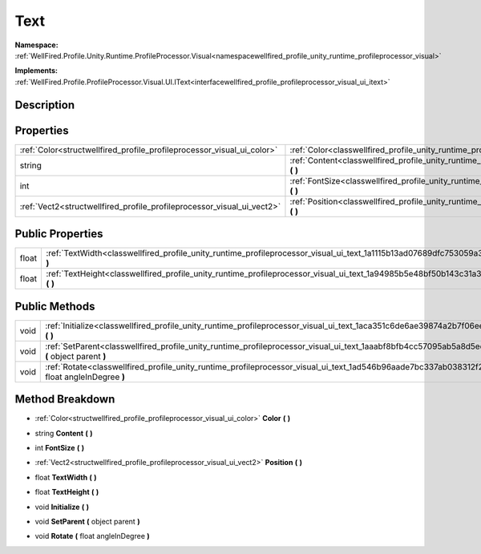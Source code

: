 .. _classwellfired_profile_unity_runtime_profileprocessor_visual_ui_text:

Text
=====

**Namespace:** :ref:`WellFired.Profile.Unity.Runtime.ProfileProcessor.Visual<namespacewellfired_profile_unity_runtime_profileprocessor_visual>`

**Implements:** :ref:`WellFired.Profile.ProfileProcessor.Visual.UI.IText<interfacewellfired_profile_profileprocessor_visual_ui_itext>`


Description
------------



Properties
-----------

+-------------------------------------------------------------------------+----------------------------------------------------------------------------------------------------------------------------------------+
|:ref:`Color<structwellfired_profile_profileprocessor_visual_ui_color>`   |:ref:`Color<classwellfired_profile_unity_runtime_profileprocessor_visual_ui_text_1a26963b7762a34711753b4131cdfd468b>` **(**  **)**      |
+-------------------------------------------------------------------------+----------------------------------------------------------------------------------------------------------------------------------------+
|string                                                                   |:ref:`Content<classwellfired_profile_unity_runtime_profileprocessor_visual_ui_text_1aaf00ce8b193b931da9602ba83435708f>` **(**  **)**    |
+-------------------------------------------------------------------------+----------------------------------------------------------------------------------------------------------------------------------------+
|int                                                                      |:ref:`FontSize<classwellfired_profile_unity_runtime_profileprocessor_visual_ui_text_1aee97544fb73b8a17dd53b94bf3f77d84>` **(**  **)**   |
+-------------------------------------------------------------------------+----------------------------------------------------------------------------------------------------------------------------------------+
|:ref:`Vect2<structwellfired_profile_profileprocessor_visual_ui_vect2>`   |:ref:`Position<classwellfired_profile_unity_runtime_profileprocessor_visual_ui_text_1a9b941cc6585eadc908bdd103d179541b>` **(**  **)**   |
+-------------------------------------------------------------------------+----------------------------------------------------------------------------------------------------------------------------------------+

Public Properties
------------------

+-------------+------------------------------------------------------------------------------------------------------------------------------------------+
|float        |:ref:`TextWidth<classwellfired_profile_unity_runtime_profileprocessor_visual_ui_text_1a1115b13ad07689dfc753059a35a382c2>` **(**  **)**    |
+-------------+------------------------------------------------------------------------------------------------------------------------------------------+
|float        |:ref:`TextHeight<classwellfired_profile_unity_runtime_profileprocessor_visual_ui_text_1a94985b5e48bf50b143c31a3ad92ecbac>` **(**  **)**   |
+-------------+------------------------------------------------------------------------------------------------------------------------------------------+

Public Methods
---------------

+-------------+---------------------------------------------------------------------------------------------------------------------------------------------------------+
|void         |:ref:`Initialize<classwellfired_profile_unity_runtime_profileprocessor_visual_ui_text_1aca351c6de6ae39874a2b7f06ee7fb5d2>` **(**  **)**                  |
+-------------+---------------------------------------------------------------------------------------------------------------------------------------------------------+
|void         |:ref:`SetParent<classwellfired_profile_unity_runtime_profileprocessor_visual_ui_text_1aaabf8bfb4cc57095ab5a8d5edd811e6b>` **(** object parent **)**      |
+-------------+---------------------------------------------------------------------------------------------------------------------------------------------------------+
|void         |:ref:`Rotate<classwellfired_profile_unity_runtime_profileprocessor_visual_ui_text_1ad546b96aade7bc337ab038312f243066>` **(** float angleInDegree **)**   |
+-------------+---------------------------------------------------------------------------------------------------------------------------------------------------------+

Method Breakdown
-----------------

.. _classwellfired_profile_unity_runtime_profileprocessor_visual_ui_text_1a26963b7762a34711753b4131cdfd468b:

- :ref:`Color<structwellfired_profile_profileprocessor_visual_ui_color>` **Color** **(**  **)**

.. _classwellfired_profile_unity_runtime_profileprocessor_visual_ui_text_1aaf00ce8b193b931da9602ba83435708f:

- string **Content** **(**  **)**

.. _classwellfired_profile_unity_runtime_profileprocessor_visual_ui_text_1aee97544fb73b8a17dd53b94bf3f77d84:

- int **FontSize** **(**  **)**

.. _classwellfired_profile_unity_runtime_profileprocessor_visual_ui_text_1a9b941cc6585eadc908bdd103d179541b:

- :ref:`Vect2<structwellfired_profile_profileprocessor_visual_ui_vect2>` **Position** **(**  **)**

.. _classwellfired_profile_unity_runtime_profileprocessor_visual_ui_text_1a1115b13ad07689dfc753059a35a382c2:

- float **TextWidth** **(**  **)**

.. _classwellfired_profile_unity_runtime_profileprocessor_visual_ui_text_1a94985b5e48bf50b143c31a3ad92ecbac:

- float **TextHeight** **(**  **)**

.. _classwellfired_profile_unity_runtime_profileprocessor_visual_ui_text_1aca351c6de6ae39874a2b7f06ee7fb5d2:

- void **Initialize** **(**  **)**

.. _classwellfired_profile_unity_runtime_profileprocessor_visual_ui_text_1aaabf8bfb4cc57095ab5a8d5edd811e6b:

- void **SetParent** **(** object parent **)**

.. _classwellfired_profile_unity_runtime_profileprocessor_visual_ui_text_1ad546b96aade7bc337ab038312f243066:

- void **Rotate** **(** float angleInDegree **)**

